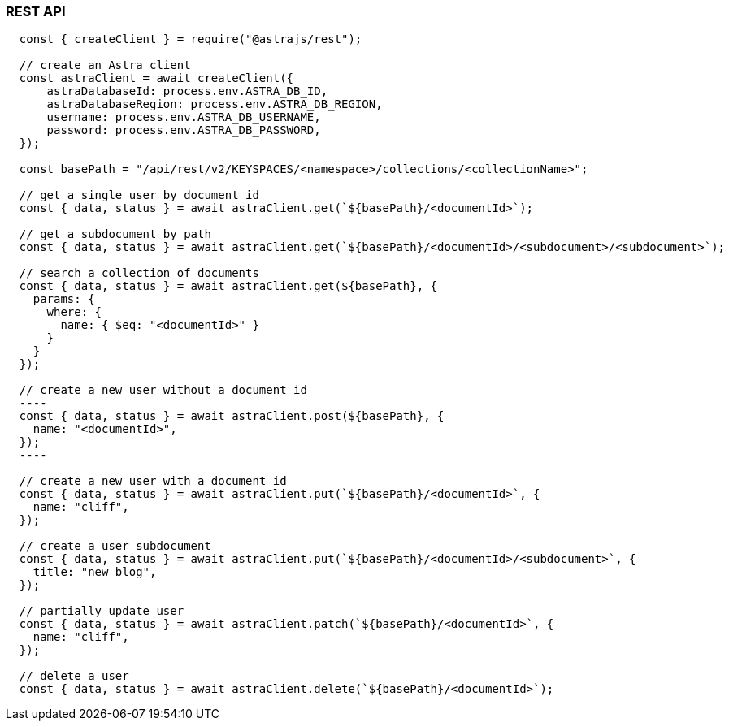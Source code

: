 // LLP - 12.17.21 THIS IS ALL ASTRA DB RIGHT NOW - NEED TO MODIFY!

[[rest-nodejs-client]]
=== REST API

----
  const { createClient } = require("@astrajs/rest");

  // create an Astra client
  const astraClient = await createClient({
      astraDatabaseId: process.env.ASTRA_DB_ID,
      astraDatabaseRegion: process.env.ASTRA_DB_REGION,
      username: process.env.ASTRA_DB_USERNAME,
      password: process.env.ASTRA_DB_PASSWORD,
  });

  const basePath = "/api/rest/v2/KEYSPACES/<namespace>/collections/<collectionName>";

  // get a single user by document id
  const { data, status } = await astraClient.get(`${basePath}/<documentId>`);

  // get a subdocument by path
  const { data, status } = await astraClient.get(`${basePath}/<documentId>/<subdocument>/<subdocument>`);

  // search a collection of documents
  const { data, status } = await astraClient.get(${basePath}, {
    params: {
      where: {
        name: { $eq: "<documentId>" }
      }
    }
  });

  // create a new user without a document id
  ----
  const { data, status } = await astraClient.post(${basePath}, {
    name: "<documentId>",
  });
  ----

  // create a new user with a document id
  const { data, status } = await astraClient.put(`${basePath}/<documentId>`, {
    name: "cliff",
  });

  // create a user subdocument
  const { data, status } = await astraClient.put(`${basePath}/<documentId>/<subdocument>`, {
    title: "new blog",
  });

  // partially update user
  const { data, status } = await astraClient.patch(`${basePath}/<documentId>`, {
    name: "cliff",
  });

  // delete a user
  const { data, status } = await astraClient.delete(`${basePath}/<documentId>`);
----
